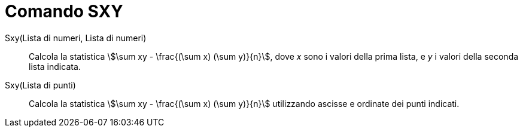 = Comando SXY
:page-en: commands/Sxy
ifdef::env-github[:imagesdir: /it/modules/ROOT/assets/images]

Sxy(Lista di numeri, Lista di numeri)::
  Calcola la statistica stem:[\sum xy - \frac{(\sum x) (\sum y)}{n}], dove _x_ sono i valori della prima lista, e _y_
  i valori della seconda lista indicata.

Sxy(Lista di punti)::
  Calcola la statistica stem:[\sum xy - \frac{(\sum x) (\sum y)}{n}] utilizzando ascisse e ordinate dei punti
  indicati.
